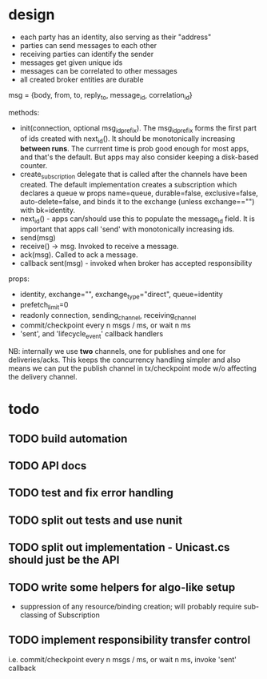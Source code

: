* design
- each party has an identity, also serving as their "address"
- parties can send messages to each other
- receiving parties can identify the sender
- messages get given unique ids
- messages can be correlated to other messages
- all created broker entities are durable

msg = {body, from, to, reply_to, message_id, correlation_id}

methods:
- init(connection, optional msg_id_prefix). The msg_id_prefix forms
  the first part of ids created with next_id(). It should be
  monotonically increasing *between runs*. The currrent time is prob
  good enough for most apps, and that's the default. But apps may also
  consider keeping a disk-based counter.
- create_subscription delegate that is called after the channels have
  been created. The default implementation creates a subscription
  which declares a queue w props name=queue, durable=false,
  exclusive=false, auto-delete=false, and binds it to the exchange
  (unless exchange=="") with bk=identity.
- next_id() - apps can/should use this to populate the message_id
  field. It is important that apps call 'send' with monotonically
  increasing ids.
- send(msg)
- receive() -> msg. Invoked to receive a message.
- ack(msg). Called to ack a message.
- callback sent(msg) - invoked when broker has accepted
  responsibility

props:
- identity, exchange="", exchange_type="direct", queue=identity
- prefetch_limit=0
- readonly connection, sending_channel, receiving_channel
- commit/checkpoint every n msgs / ms, or wait n ms
- 'sent', and 'lifecycle_event' callback handlers

NB: internally we use *two* channels, one for publishes and one for
deliveries/acks. This keeps the concurrency handling simpler and also
means we can put the publish channel in tx/checkpoint mode w/o
affecting the delivery channel.

* todo

** TODO build automation
** TODO API docs
** TODO test and fix error handling
** TODO split out tests and use nunit
** TODO split out implementation - Unicast.cs should just be the API
** TODO write some helpers for algo-like setup
- suppression of any resource/binding creation; will probably require
  sub-classing of Subscription
** TODO implement responsibility transfer control
i.e. commit/checkpoint every n msgs / ms, or wait n ms, invoke 'sent'
callback
